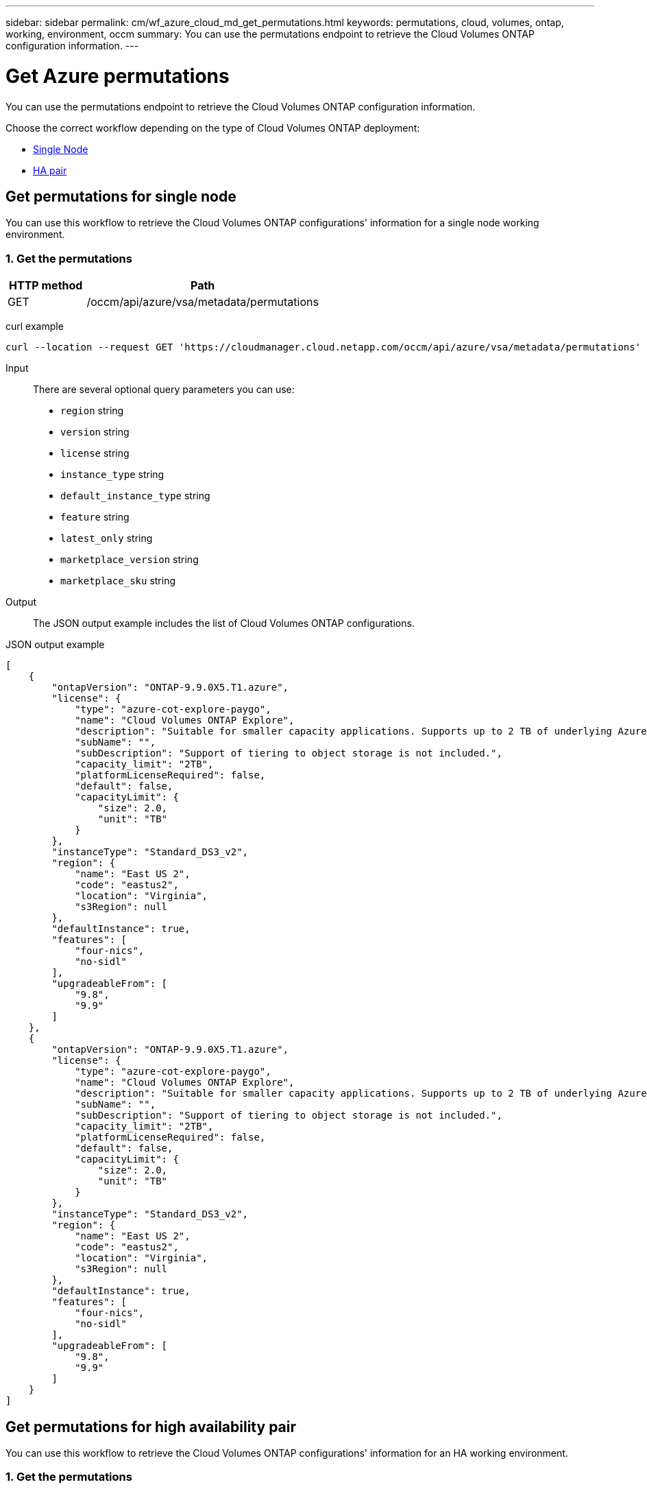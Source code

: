 ---
sidebar: sidebar
permalink: cm/wf_azure_cloud_md_get_permutations.html
keywords: permutations, cloud, volumes, ontap, working, environment, occm
summary: You can use the permutations endpoint to retrieve the Cloud Volumes ONTAP configuration information.
---

= Get Azure permutations
:hardbreaks:
:nofooter:
:icons: font
:linkattrs:
:imagesdir: ./media/

[.lead]
You can use the permutations endpoint to retrieve the Cloud Volumes ONTAP configuration information.

Choose the correct workflow depending on the type of Cloud Volumes ONTAP deployment:

* <<Get permutations for single node, Single Node>>
* <<Get permutations for high availability pair, HA pair>>

== Get permutations for single node
You can use this workflow to retrieve the Cloud Volumes ONTAP configurations' information for a single node working environment.

=== 1. Get the permutations

[cols="25,75"*,options="header"]
|===
|HTTP method
|Path
|GET
|/occm/api/azure/vsa/metadata/permutations
|===

curl example::
[source,curl]
curl --location --request GET 'https://cloudmanager.cloud.netapp.com/occm/api/azure/vsa/metadata/permutations' --header 'x-agent-id: <AGENT_ID>' --header 'Authorization: Bearer <ACCESS_TOKEN>' --header 'Content-Type: application/json'

Input::

There are several optional query parameters you can use:

* `region` string
* `version` string
* `license` string
* `instance_type` string
* `default_instance_type` string
* `feature` string
* `latest_only` string
* `marketplace_version` string
* `marketplace_sku` string

Output::

The JSON output example includes the list of Cloud Volumes ONTAP configurations.

JSON output example::
[source,json]
[
    {
        "ontapVersion": "ONTAP-9.9.0X5.T1.azure",
        "license": {
            "type": "azure-cot-explore-paygo",
            "name": "Cloud Volumes ONTAP Explore",
            "description": "Suitable for smaller capacity applications. Supports up to 2 TB of underlying Azure storage.",
            "subName": "",
            "subDescription": "Support of tiering to object storage is not included.",
            "capacity_limit": "2TB",
            "platformLicenseRequired": false,
            "default": false,
            "capacityLimit": {
                "size": 2.0,
                "unit": "TB"
            }
        },
        "instanceType": "Standard_DS3_v2",
        "region": {
            "name": "East US 2",
            "code": "eastus2",
            "location": "Virginia",
            "s3Region": null
        },
        "defaultInstance": true,
        "features": [
            "four-nics",
            "no-sidl"
        ],
        "upgradeableFrom": [
            "9.8",
            "9.9"
        ]
    },
    {
        "ontapVersion": "ONTAP-9.9.0X5.T1.azure",
        "license": {
            "type": "azure-cot-explore-paygo",
            "name": "Cloud Volumes ONTAP Explore",
            "description": "Suitable for smaller capacity applications. Supports up to 2 TB of underlying Azure storage.",
            "subName": "",
            "subDescription": "Support of tiering to object storage is not included.",
            "capacity_limit": "2TB",
            "platformLicenseRequired": false,
            "default": false,
            "capacityLimit": {
                "size": 2.0,
                "unit": "TB"
            }
        },
        "instanceType": "Standard_DS3_v2",
        "region": {
            "name": "East US 2",
            "code": "eastus2",
            "location": "Virginia",
            "s3Region": null
        },
        "defaultInstance": true,
        "features": [
            "four-nics",
            "no-sidl"
        ],
        "upgradeableFrom": [
            "9.8",
            "9.9"
        ]
    }
]

== Get permutations for high availability pair
You can use this workflow to retrieve the  Cloud Volumes ONTAP configurations' information for an HA working environment.

=== 1. Get the permutations

[cols="25,75"*,options="header"]
|===
|HTTP method
|Path
|GET
|/occm/api/azure/ha/metadata/permutations
|===

curl example::
[source,curl]
curl --location --request GET 'https://cloudmanager.cloud.netapp.com/occm/api/azure/ha/metadata/permutations' --header 'x-agent-id: <AGENT_ID>' --header 'Authorization: Bearer <ACCESS_TOKEN>' --header 'Content-Type: application/json'

Input::

There are several optional query parameters you can use:

* `region` string
* `version` string
* `license` string
* `instance_type` string
* `default_instance_type` string
* `feature` string
* `latest_only` string
* `marketplace_version` string
* `marketplace_sku` string

Output::

The JSON output example includes the list of Cloud Volumes ONTAP configurations.

JSON output example::
[source,json]
[
    {
        "ontapVersion": "ONTAP-9.9.0X5.T1.azureha",
        "license": {
            "type": "azure-ha-cot-standard-paygo",
            "name": "Cloud Volumes ONTAP Standard",
            "description": "Flexible performance and larger capacity for a wider range of applications. Supports up to 10 TB of underlying Azure storage.",
            "subName": "",
            "subDescription": "Supports tiering to object storage of replicated volumes and snapshots.",
            "capacity_limit": "10TB",
            "platformLicenseRequired": false,
            "default": true,
            "capacityLimit": {
                "size": 10.0,
                "unit": "TB"
            }
        },
        "instanceType": "Standard_DS4_v2",
        "region": {
            "name": "Southeast Asia",
            "code": "southeastasia",
            "location": "Singapore",
            "s3Region": null
        },
        "defaultInstance": true,
        "features": [],
        "upgradeableFrom": [
            "9.8",
            "9.9"
        ]
    },
    {
        "ontapVersion": "ONTAP-9.9.0X5.T1.azureha",
        "license": {
            "type": "azure-ha-cot-standard-paygo",
            "name": "Cloud Volumes ONTAP Standard",
            "description": "Flexible performance and larger capacity for a wider range of applications. Supports up to 10 TB of underlying Azure storage.",
            "subName": "",
            "subDescription": "Supports tiering to object storage of replicated volumes and snapshots.",
            "capacity_limit": "10TB",
            "platformLicenseRequired": false,
            "default": true,
            "capacityLimit": {
                "size": 10.0,
                "unit": "TB"
            }
        },
        "instanceType": "Standard_DS4_v2",
        "region": {
            "name": "Southeast Asia",
            "code": "southeastasia",
            "location": "Singapore",
            "s3Region": null
        },
        "defaultInstance": true,
        "features": [],
        "upgradeableFrom": [
            "9.8",
            "9.9"
        ]
    }
]
